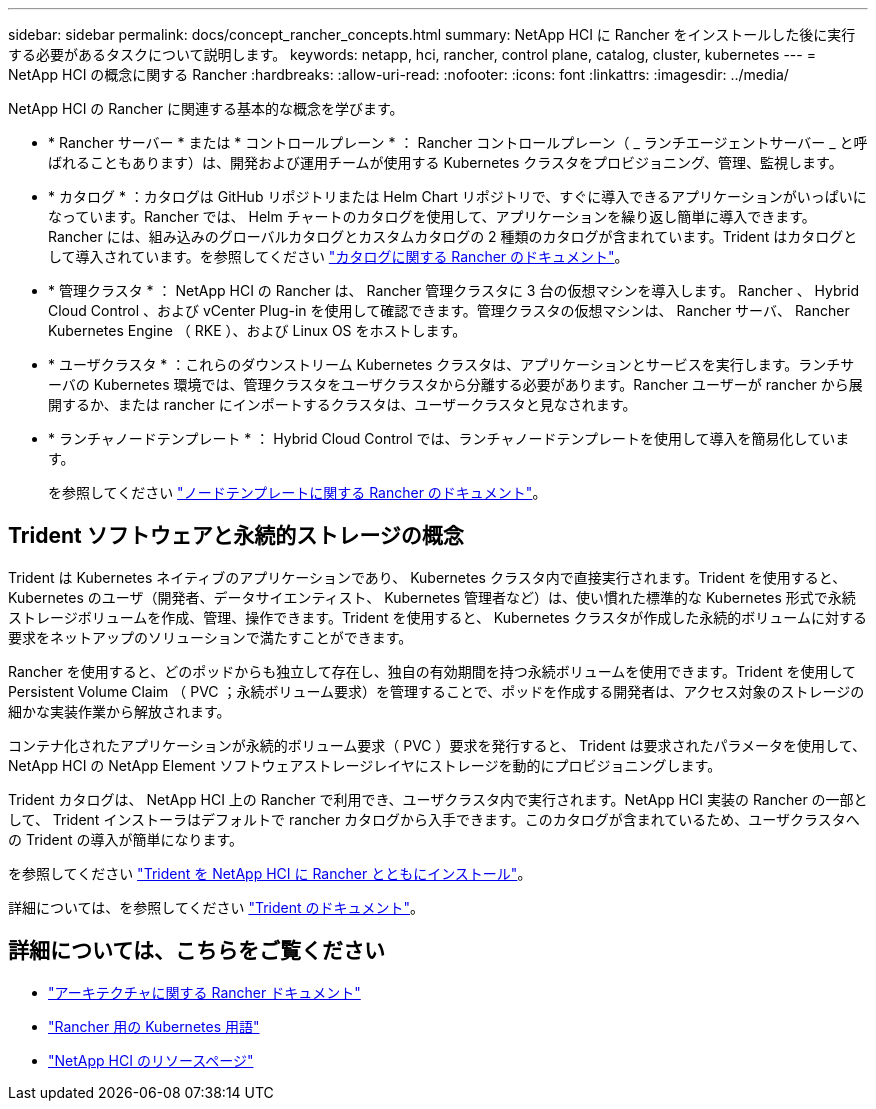 ---
sidebar: sidebar 
permalink: docs/concept_rancher_concepts.html 
summary: NetApp HCI に Rancher をインストールした後に実行する必要があるタスクについて説明します。 
keywords: netapp, hci, rancher, control plane, catalog, cluster, kubernetes 
---
= NetApp HCI の概念に関する Rancher
:hardbreaks:
:allow-uri-read: 
:nofooter: 
:icons: font
:linkattrs: 
:imagesdir: ../media/


[role="lead"]
NetApp HCI の Rancher に関連する基本的な概念を学びます。

* * Rancher サーバー * または * コントロールプレーン * ： Rancher コントロールプレーン（ _ ランチエージェントサーバー _ と呼ばれることもあります）は、開発および運用チームが使用する Kubernetes クラスタをプロビジョニング、管理、監視します。
* * カタログ * ：カタログは GitHub リポジトリまたは Helm Chart リポジトリで、すぐに導入できるアプリケーションがいっぱいになっています。Rancher では、 Helm チャートのカタログを使用して、アプリケーションを繰り返し簡単に導入できます。Rancher には、組み込みのグローバルカタログとカスタムカタログの 2 種類のカタログが含まれています。Trident はカタログとして導入されています。を参照してください https://rancher.com/docs/rancher/v2.x/en/helm-charts/legacy-catalogs/["カタログに関する Rancher のドキュメント"^]。
* * 管理クラスタ * ： NetApp HCI の Rancher は、 Rancher 管理クラスタに 3 台の仮想マシンを導入します。 Rancher 、 Hybrid Cloud Control 、および vCenter Plug-in を使用して確認できます。管理クラスタの仮想マシンは、 Rancher サーバ、 Rancher Kubernetes Engine （ RKE ）、および Linux OS をホストします。
* * ユーザクラスタ * ：これらのダウンストリーム Kubernetes クラスタは、アプリケーションとサービスを実行します。ランチサーバの Kubernetes 環境では、管理クラスタをユーザクラスタから分離する必要があります。Rancher ユーザーが rancher から展開するか、または rancher にインポートするクラスタは、ユーザークラスタと見なされます。
* * ランチャノードテンプレート * ： Hybrid Cloud Control では、ランチャノードテンプレートを使用して導入を簡易化しています。
+
を参照してください  https://rancher.com/docs/rancher/v2.x/en/user-settings/node-templates/["ノードテンプレートに関する Rancher のドキュメント"^]。





== Trident ソフトウェアと永続的ストレージの概念

Trident は Kubernetes ネイティブのアプリケーションであり、 Kubernetes クラスタ内で直接実行されます。Trident を使用すると、 Kubernetes のユーザ（開発者、データサイエンティスト、 Kubernetes 管理者など）は、使い慣れた標準的な Kubernetes 形式で永続ストレージボリュームを作成、管理、操作できます。Trident を使用すると、 Kubernetes クラスタが作成した永続的ボリュームに対する要求をネットアップのソリューションで満たすことができます。

Rancher を使用すると、どのポッドからも独立して存在し、独自の有効期間を持つ永続ボリュームを使用できます。Trident を使用して Persistent Volume Claim （ PVC ；永続ボリューム要求）を管理することで、ポッドを作成する開発者は、アクセス対象のストレージの細かな実装作業から解放されます。

コンテナ化されたアプリケーションが永続的ボリューム要求（ PVC ）要求を発行すると、 Trident は要求されたパラメータを使用して、 NetApp HCI の NetApp Element ソフトウェアストレージレイヤにストレージを動的にプロビジョニングします。

Trident カタログは、 NetApp HCI 上の Rancher で利用でき、ユーザクラスタ内で実行されます。NetApp HCI 実装の Rancher の一部として、 Trident インストーラはデフォルトで rancher カタログから入手できます。このカタログが含まれているため、ユーザクラスタへの Trident の導入が簡単になります。

を参照してください link:task_rancher_trident.html["Trident を NetApp HCI に Rancher とともにインストール"]。

詳細については、を参照してください https://netapp-trident.readthedocs.io/en/stable-v20.10/introduction.html["Trident のドキュメント"^]。

[discrete]
== 詳細については、こちらをご覧ください

* https://rancher.com/docs/rancher/v2.x/en/overview/architecture/["アーキテクチャに関する Rancher ドキュメント"^]
* https://rancher.com/docs/rancher/v2.x/en/overview/concepts/["Rancher 用の Kubernetes 用語"^]
* https://www.netapp.com/us/documentation/hci.aspx["NetApp HCI のリソースページ"^]


